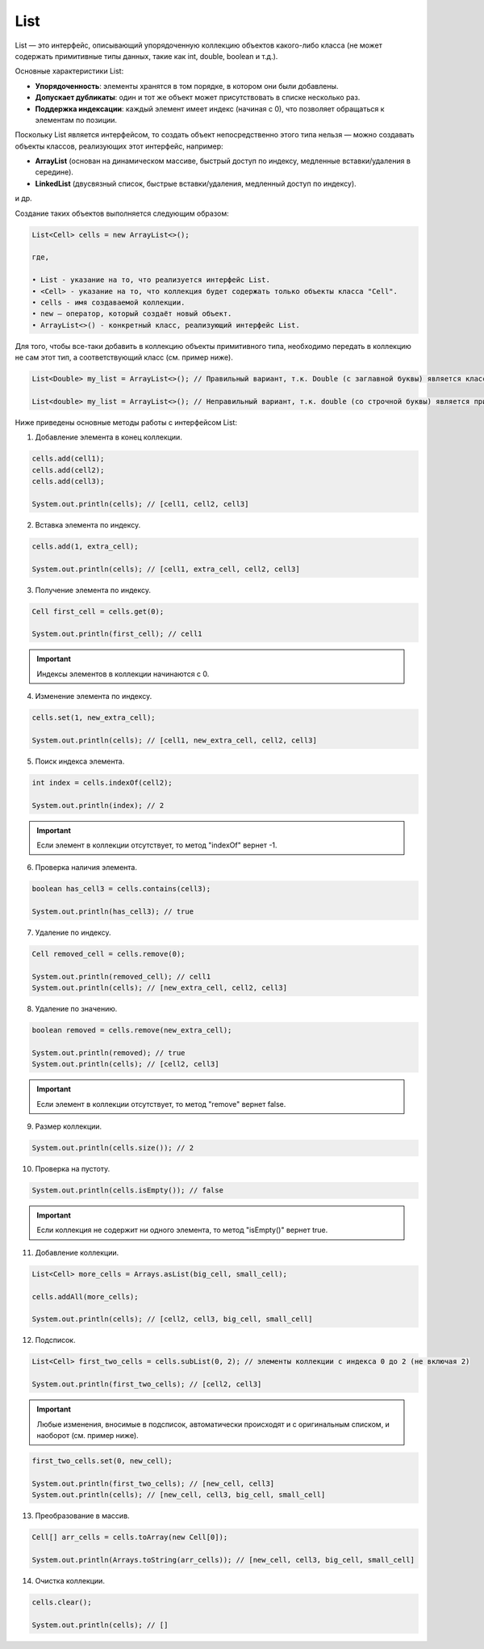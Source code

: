 .. _PhysiCell_java_Data_types_List:

List
====

.. role:: raw-html(raw)
   :format: html

.. raw:: html

   <style>
   pre {
      white-space: pre-wrap !important;       /* Сохраняет пробелы, но разрешает перенос */
      word-wrap: break-word !important;       /* Переносит длинные слова */
      overflow-wrap: break-word !important;   /* Альтернатива для совместимости */
      hyphens: auto !important;               /* Перенос с тире */
   }
   </style>

List — это интерфейс, описывающий упорядоченную коллекцию объектов какого-либо класса (не может содержать примитивные типы данных, такие как int, double, boolean и т.д.).

Основные характеристики List:

- **Упорядоченность**: элементы хранятся в том порядке, в котором они были добавлены.
- **Допускает дубликаты**: один и тот же объект может присутствовать в списке несколько раз.
- **Поддержка индексации**: каждый элемент имеет индекс (начиная с 0), что позволяет обращаться к элементам по позиции.

Поскольку List является интерфейсом, то создать объект непосредственно этого типа нельзя — можно создавать объекты классов, реализующих этот интерфейс, например:

- **ArrayList** (основан на динамическом массиве, быстрый доступ по индексу, медленные вставки/удаления в середине). 
- **LinkedList** (двусвязный список, быстрые вставки/удаления, медленный доступ по индексу).

и др.

Создание таких объектов выполняется следующим образом:

.. code-block:: text

  List<Cell> cells = new ArrayList<>();

  где,

  • List - указание на то, что реализуется интерфейс List.
  • <Cell> - указание на то, что коллекция будет содержать только объекты класса "Cell".
  • cells - имя создаваемой коллекции.
  • new — оператор, который создаёт новый объект.
  • ArrayList<>() - конкретный класс, реализующий интерфейс List.

Для того, чтобы все-таки добавить в коллекцию объекты примитивного типа, необходимо передать в коллекцию не сам этот тип, а соответствующий класс (см. пример ниже).

.. code-block:: text

  List<Double> my_list = ArrayList<>(); // Правильный вариант, т.к. Double (с заглавной буквы) является классом

  List<double> my_list = ArrayList<>(); // Неправильный вариант, т.к. double (со строчной буквы) является примитивным типом данных

Ниже приведены основные методы работы с интерфейсом List:

1. Добавление элемента в конец коллекции.

.. code-block:: text
  
  cells.add(cell1);
  cells.add(cell2);
  cells.add(cell3);

  System.out.println(cells); // [cell1, cell2, cell3]

2. Вставка элемента по индексу.

.. code-block:: text
  
  cells.add(1, extra_cell);

  System.out.println(cells); // [cell1, extra_cell, cell2, cell3]

3. Получение элемента по индексу.

.. code-block:: text
  
  Cell first_cell = cells.get(0);

  System.out.println(first_cell); // cell1

.. important::

  Индексы элементов в коллекции начинаются с 0.

4. Изменение элемента по индексу.

.. code-block:: text
  
  cells.set(1, new_extra_cell);

  System.out.println(cells); // [cell1, new_extra_cell, cell2, cell3]

5. Поиск индекса элемента.

.. code-block:: text
  
  int index = cells.indexOf(cell2);

  System.out.println(index); // 2

.. important::

  Если элемент в коллекции отсутствует, то метод "indexOf" вернет -1.

6. Проверка наличия элемента.

.. code-block:: text
  
  boolean has_cell3 = cells.contains(cell3);

  System.out.println(has_cell3); // true

7. Удаление по индексу.

.. code-block:: text
  
  Cell removed_cell = cells.remove(0);

  System.out.println(removed_cell); // cell1
  System.out.println(cells); // [new_extra_cell, cell2, cell3]

8. Удаление по значению.

.. code-block:: text
  
  boolean removed = cells.remove(new_extra_cell);

  System.out.println(removed); // true
  System.out.println(cells); // [cell2, cell3]

.. important::
  
  Если элемент в коллекции отсутствует, то метод "remove" вернет false.

9. Размер коллекции.

.. code-block:: text

  System.out.println(cells.size()); // 2

10. Проверка на пустоту.

.. code-block:: text

  System.out.println(cells.isEmpty()); // false

.. important::

  Если коллекция не содержит ни одного элемента, то метод "isEmpty()" вернет true.

11. Добавление коллекции.

.. code-block:: text

  List<Cell> more_cells = Arrays.asList(big_cell, small_cell);

  cells.addAll(more_cells);

  System.out.println(cells); // [cell2, cell3, big_cell, small_cell]

12. Подсписок.

.. code-block:: text

  List<Cell> first_two_cells = cells.subList(0, 2); // элементы коллекции с индекса 0 до 2 (не включая 2)

  System.out.println(first_two_cells); // [cell2, cell3]

.. important::

  Любые изменения, вносимые в подсписок, автоматически происходят и с оригинальным списком, и наоборот (см. пример ниже).

.. code-block:: text

  first_two_cells.set(0, new_cell);

  System.out.println(first_two_cells); // [new_cell, cell3]
  System.out.println(cells); // [new_cell, cell3, big_cell, small_cell]

13. Преобразование в массив.

.. code-block:: text

  Cell[] arr_cells = cells.toArray(new Cell[0]);

  System.out.println(Arrays.toString(arr_cells)); // [new_cell, cell3, big_cell, small_cell]

14. Очистка коллекции.

.. code-block:: text

  cells.clear();

  System.out.println(cells); // []